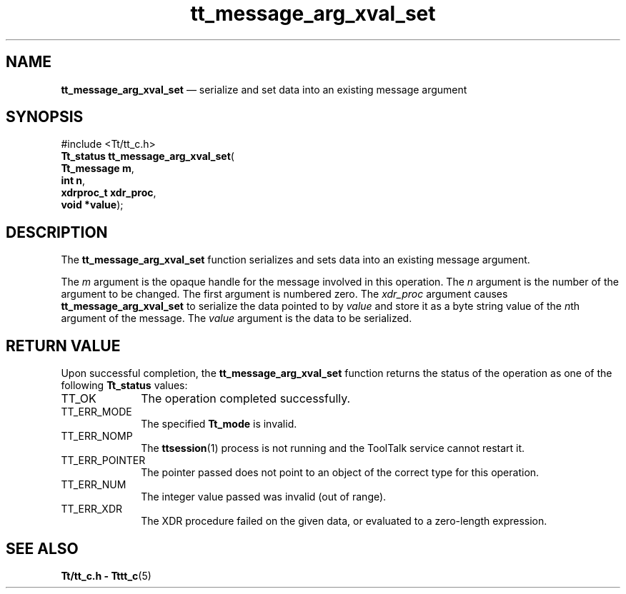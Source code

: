 '\" t
...\" arg_xv_s.sgm /main/7 1996/08/30 13:34:30 rws $
.de P!
.fl
\!!1 setgray
.fl
\\&.\"
.fl
\!!0 setgray
.fl			\" force out current output buffer
\!!save /psv exch def currentpoint translate 0 0 moveto
\!!/showpage{}def
.fl			\" prolog
.sy sed -e 's/^/!/' \\$1\" bring in postscript file
\!!psv restore
.
.de pF
.ie     \\*(f1 .ds f1 \\n(.f
.el .ie \\*(f2 .ds f2 \\n(.f
.el .ie \\*(f3 .ds f3 \\n(.f
.el .ie \\*(f4 .ds f4 \\n(.f
.el .tm ? font overflow
.ft \\$1
..
.de fP
.ie     !\\*(f4 \{\
.	ft \\*(f4
.	ds f4\"
'	br \}
.el .ie !\\*(f3 \{\
.	ft \\*(f3
.	ds f3\"
'	br \}
.el .ie !\\*(f2 \{\
.	ft \\*(f2
.	ds f2\"
'	br \}
.el .ie !\\*(f1 \{\
.	ft \\*(f1
.	ds f1\"
'	br \}
.el .tm ? font underflow
..
.ds f1\"
.ds f2\"
.ds f3\"
.ds f4\"
.ta 8n 16n 24n 32n 40n 48n 56n 64n 72n 
.TH "tt_message_arg_xval_set" "library call"
.SH "NAME"
\fBtt_message_arg_xval_set\fP \(em serialize and set data into an existing message argument
.SH "SYNOPSIS"
.PP
.nf
#include <Tt/tt_c\&.h>
\fBTt_status \fBtt_message_arg_xval_set\fP\fR(
\fBTt_message \fBm\fR\fR,
\fBint \fBn\fR\fR,
\fBxdrproc_t \fBxdr_proc\fR\fR,
\fBvoid *\fBvalue\fR\fR);
.fi
.SH "DESCRIPTION"
.PP
The
\fBtt_message_arg_xval_set\fP function
serializes and sets data into an existing message argument\&.
.PP
The
\fIm\fP argument is the opaque handle for the message involved in this operation\&.
The
\fIn\fP argument is the number of the argument to be changed\&.
The first argument is numbered zero\&.
The
\fIxdr_proc\fP argument causes
\fBtt_message_arg_xval_set\fP to serialize the data pointed to by
\fIvalue\fP and store it as a byte string value of the
\fIn\fPth argument of the message\&.
The
\fIvalue\fP argument is the data to be serialized\&.
.SH "RETURN VALUE"
.PP
Upon successful completion, the
\fBtt_message_arg_xval_set\fP function returns the status of the operation as one of the following
\fBTt_status\fR values:
.IP "TT_OK" 10
The operation completed successfully\&.
.IP "TT_ERR_MODE" 10
The specified
\fBTt_mode\fR is invalid\&.
.IP "TT_ERR_NOMP" 10
The
\fBttsession\fP(1) process is not running and the ToolTalk service cannot restart it\&.
.IP "TT_ERR_POINTER" 10
The pointer passed does not point to an object of
the correct type for this operation\&.
.IP "TT_ERR_NUM" 10
The integer value passed was invalid (out of range)\&.
.IP "TT_ERR_XDR" 10
The XDR procedure failed on the given data, or evaluated to a
zero-length expression\&.
.SH "SEE ALSO"
.PP
\fBTt/tt_c\&.h - Tttt_c\fP(5)
...\" created by instant / docbook-to-man, Sun 02 Sep 2012, 09:40
